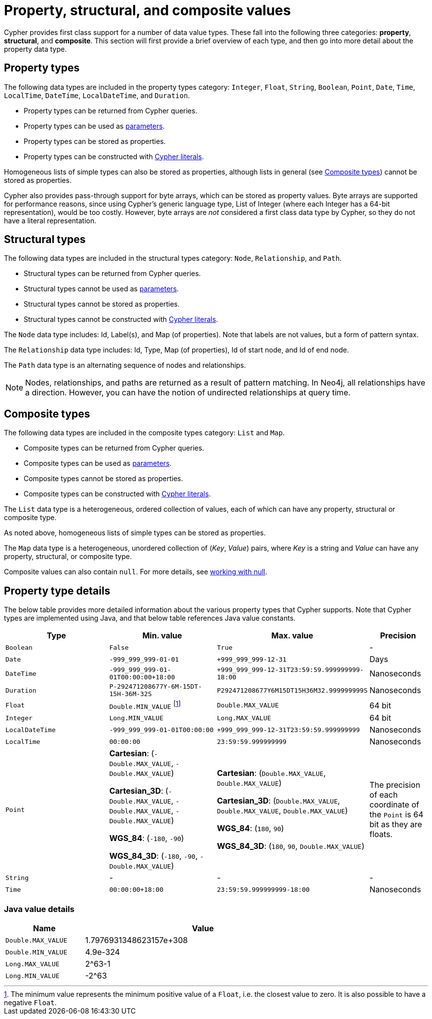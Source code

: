 :description: This section provides an overview of the property, structural, and composite data types supported by Cypher.

[[cypher-values]]
= Property, structural, and composite values


Cypher provides first class support for a number of data value types.
These fall into the following three categories: *property*, *structural*, and *composite*. 
This section will first provide a brief overview of each type, and then go into more detail about the property data type. 

== Property types

The following data types are included in the property types category: `Integer`, `Float`, `String`, `Boolean`, `Point`, `Date`, `Time`, `LocalTime`, `DateTime`, `LocalDateTime`, and `Duration`.

* Property types can be returned from Cypher queries.
* Property types can be used as xref::syntax/parameters.adoc[parameters].
* Property types can be stored as properties.
* Property types can be constructed with xref::syntax/expressions.adoc[Cypher literals].

Homogeneous lists of simple types can also be stored as properties, although lists in general (see xref::values-and-types/property-structural-composite.adoc#composite-types[Composite types]) cannot be stored as properties. 

Cypher also provides pass-through support for byte arrays, which can be stored as property values.
Byte arrays are supported for performance reasons, since using Cypher's generic language type, List of Integer (where each Integer has a 64-bit representation), would be too costly. 
However, byte arrays are _not_ considered a first class data type by Cypher, so they do not have a literal representation.


[[structural-types]]
== Structural types

The following data types are included in the structural types category: `Node`, `Relationship`, and `Path`. 

* Structural types can be returned from Cypher queries.
* Structural types cannot be used as xref::syntax/parameters.adoc[parameters].
* Structural types cannot be stored as properties.
* Structural types cannot be constructed with xref::syntax/expressions.adoc[Cypher literals].

The `Node` data type includes: Id, Label(s), and Map (of properties).
Note that labels are not values, but a form of pattern syntax. 

The `Relationship` data type includes: Id, Type, Map (of properties), Id of start node, and Id of end node. 

The `Path` data type is an alternating sequence of nodes and relationships. 

[NOTE]
====
Nodes, relationships, and paths are returned as a result of pattern matching.
In Neo4j, all relationships have a direction.
However, you can have the notion of undirected relationships at query time.
====

[[composite-types]]
== Composite types

The following data types are included in the composite types category: `List` and `Map`.

* Composite types can be returned from Cypher queries.
* Composite types can be used as xref::syntax/parameters.adoc[parameters].
* Composite types cannot be stored as properties.
* Composite types can be constructed with xref::syntax/expressions.adoc[Cypher literals].

The `List` data type is a heterogeneous, ordered collection of values, each of which can have any property, structural or composite type.

As noted above, homogeneous lists of simple types can be stored as properties.

The `Map` data type is a heterogeneous, unordered collection of (_Key_, _Value_) pairs, where _Key_ is a string and  _Value_ can have any property, structural, or composite type. 

Composite values can also contain `null`. 
For more details, see xref::values-and-types/working-with-null.adoc[working with null].

== Property type details

The below table provides more detailed information about the various property types that Cypher supports. 
Note that Cypher types are implemented using Java, and that below table references Java value constants. 

[.types, opts="header", cols="2,2,2,1"]
|===
| Type | Min. value | Max. value | Precision

| `Boolean`
| `False`
| `True`
| -

| `Date`
| `-999_999_999-01-01`
| `+999_999_999-12-31`
| Days

| `DateTime`
| `-999_999_999-01-01T00:00:00+18:00`
| `+999_999_999-12-31T23:59:59.999999999-18:00`
| Nanoseconds

| `Duration`
| `P-292471208677Y-6M-15DT-15H-36M-32S`
| `P292471208677Y6M15DT15H36M32.999999999S`
| Nanoseconds

| `Float`
| `Double.MIN_VALUE` footnote:[The minimum value represents the minimum positive value of a `Float`, i.e. the closest value to zero.
It is also possible to have a negative `Float`.]
| `Double.MAX_VALUE`
| 64 bit

| `Integer`
| `Long.MIN_VALUE`
| `Long.MAX_VALUE`
| 64 bit

| `LocalDateTime`
| `-999_999_999-01-01T00:00:00`
| `+999_999_999-12-31T23:59:59.999999999`
| Nanoseconds

| `LocalTime`
| `00:00:00`
| `23:59:59.999999999`
| Nanoseconds

| `Point`
| *Cartesian*: (`-Double.MAX_VALUE`, `-Double.MAX_VALUE`)

*Cartesian_3D*: (`-Double.MAX_VALUE`, `-Double.MAX_VALUE`, `-Double.MAX_VALUE`)

*WGS_84*: (`-180`, `-90`)

*WGS_84_3D*: (`-180`, `-90`, `-Double.MAX_VALUE`)

| *Cartesian*: (`Double.MAX_VALUE`, `Double.MAX_VALUE`)

*Cartesian_3D*: (`Double.MAX_VALUE`, `Double.MAX_VALUE`, `Double.MAX_VALUE`)

*WGS_84*: (`180`, `90`)

*WGS_84_3D*: (`180`, `90`, `Double.MAX_VALUE`)

| The precision of each coordinate of the `Point` is 64 bit as they are floats.

| `String`
| -
| -
| -

| `Time`
| `00:00:00+18:00`
| `23:59:59.999999999-18:00`
| Nanoseconds
|===

=== Java value details

[.values, opts="header", width=75%, cols="1,3"]
|===
| Name | Value

| `Double.MAX_VALUE`
| 1.7976931348623157e+308 

| `Double.MIN_VALUE` 
| 4.9e-324 

| `Long.MAX_VALUE` 
| 2^63-1 

| `Long.MIN_VALUE`
| -2^63 
|===


